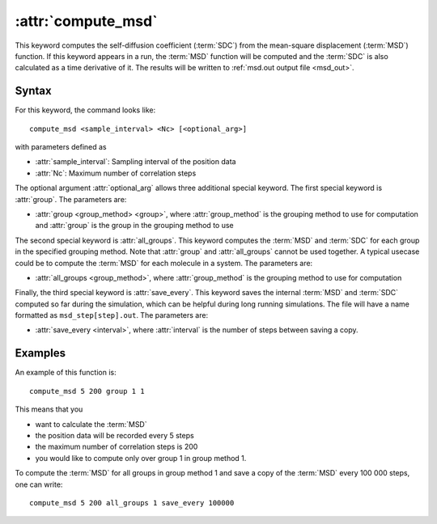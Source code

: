 .. _kw_compute_msd:
.. index::
   single: compute_msd (keyword in run.in)

:attr:`compute_msd`
===================

This keyword computes the self-diffusion coefficient (:term:`SDC`) from the mean-square displacement (:term:`MSD`) function.
If this keyword appears in a run, the :term:`MSD` function will be computed and the :term:`SDC` is also calculated as a time derivative of it.
The results will be written to :ref:`msd.out output file <msd_out>`.

Syntax
------
For this keyword, the command looks like::
  
  compute_msd <sample_interval> <Nc> [<optional_arg>]

with parameters defined as

* :attr:`sample_interval`: Sampling interval of the position data
* :attr:`Nc`: Maximum number of correlation steps

The optional argument :attr:`optional_arg` allows three additional special keyword.
The first special keyword is :attr:`group`.
The parameters are:

* :attr:`group <group_method> <group>`, where :attr:`group_method` is the grouping method to use for computation and :attr:`group` is the group in the grouping method to use

The second special keyword is :attr:`all_groups`.
This keyword computes the :term:`MSD` and :term:`SDC` for each group in the specified grouping method.
Note that :attr:`group` and :attr:`all_groups` cannot be used together.
A typical usecase could be to compute the :term:`MSD` for each molecule in a system.
The parameters are:

* :attr:`all_groups <group_method>`, where :attr:`group_method` is the grouping method to use for computation

Finally, the third special keyword is :attr:`save_every`.
This keyword saves the internal :term:`MSD` and :term:`SDC` computed so far during the simulation, which can be helpful during long running simulations.
The file will have a name formatted as ``msd_step[step].out``. 
The parameters are:

* :attr:`save_every <interval>`, where :attr:`interval` is the number of steps between saving a copy.


Examples
--------

An example of this function is::

  compute_msd 5 200 group 1 1

This means that you

* want to calculate the :term:`MSD`
* the position data will be recorded every 5 steps
* the maximum number of correlation steps is 200
* you would like to compute only over group 1 in group method 1.


To compute the :term:`MSD` for all groups in group method 1 and save a copy of the :term:`MSD` every 100 000 steps, one can write::

  compute_msd 5 200 all_groups 1 save_every 100000
